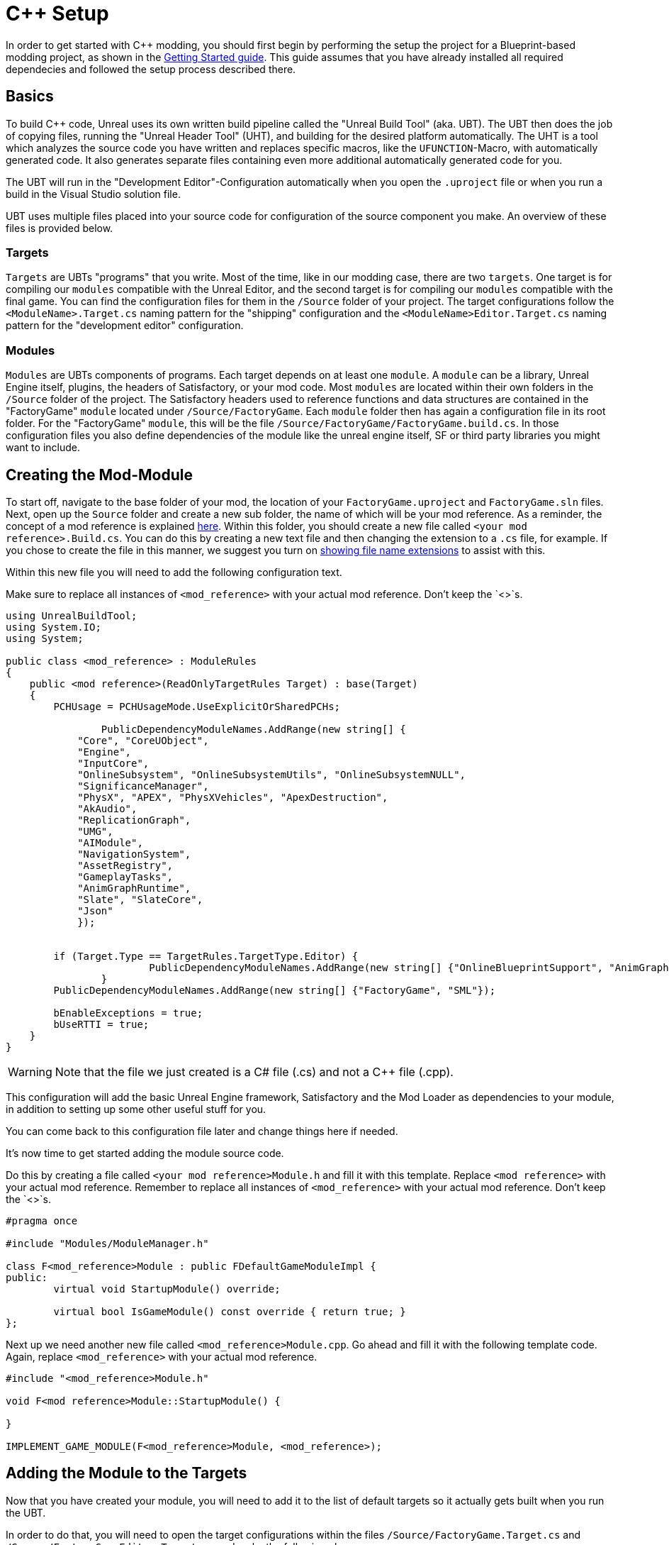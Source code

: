 = C++ Setup

In order to get started with C++ modding, you should first begin by performing the setup the project for a Blueprint-based modding project, as shown in the xref:Development/BeginnersGuide/project_setup.adoc[Getting Started guide].
This guide assumes that you have already installed all required dependecies and followed the setup process described there.

== Basics

To build {cpp} code, Unreal uses its own written build pipeline called the "Unreal Build Tool" (aka. UBT).
The UBT then does the job of copying files, running the "Unreal Header Tool" (UHT), and building for the desired platform automatically.
The UHT is a tool which analyzes the source code you have written and replaces specific macros, like the `UFUNCTION`-Macro, with automatically generated code.
It also generates separate files containing even more additional automatically generated code for you.

The UBT will run in the "Development Editor"-Configuration automatically
when you open the `.uproject` file or when you run a build in the Visual Studio solution file.

UBT uses multiple files placed into your source code for configuration of the source component you make. An overview of these files is provided below.

=== Targets
`Targets` are UBTs "programs" that you write.
Most of the time, like in our modding case, there are two `targets`.
One target is for compiling our `modules` compatible with the Unreal Editor,
and the second target is for compiling our `modules` compatible with the final game.
You can find the configuration files for them in the `/Source` folder of your project.
The target configurations follow the `<ModuleName>.Target.cs` naming pattern for the "shipping" configuration
and the `<ModuleName>Editor.Target.cs` naming pattern for the "development editor" configuration.

=== Modules
`Modules` are UBTs components of programs. Each target depends on at least one `module`.
A `module` can be a library, Unreal Engine itself, plugins, the headers of Satisfactory, or your mod code.
Most `modules` are located within their own folders in the `/Source` folder of the project.
The Satisfactory headers used to reference functions and data structures
are contained in the "FactoryGame" `module` located under `/Source/FactoryGame`.
Each `module` folder then has again a configuration file in its root folder.
For the "FactoryGame" `module`, this will be the file `/Source/FactoryGame/FactoryGame.build.cs`.
In those configuration files you also define dependencies of the module like the unreal engine itself,
SF or third party libraries you might want to include.

== Creating the Mod-Module

To start off, navigate to the base folder of your mod, the location of your `FactoryGame.uproject` and `FactoryGame.sln` files.
Next, open up the `Source` folder and create a new sub folder, the name of which will be your mod reference.
As a reminder, the concept of a mod reference is explained xref:Development/BeginnersGuide/index.adoc#_mod_reference[here].
Within this folder, you should create a new file called `<your mod reference>.Build.cs`.
You can do this by creating a new text file and then changing the extension to a `.cs` file, for example. If you chose to create the file in this manner, we suggest you turn on https://support.winzip.com/hc/en-us/articles/115011457948-How-to-configure-Windows-to-show-file-extensions-and-hidden-files[showing file name extensions] to assist with this.

Within this new file you will need to add the following configuration text.

Make sure to replace all instances of `<mod_reference>` with your actual mod reference. Don't keep the `<>`s.
[source,c#]
----
using UnrealBuildTool;
using System.IO;
using System;

public class <mod_reference> : ModuleRules
{
    public <mod reference>(ReadOnlyTargetRules Target) : base(Target)
    {
        PCHUsage = PCHUsageMode.UseExplicitOrSharedPCHs;

		PublicDependencyModuleNames.AddRange(new string[] {
            "Core", "CoreUObject",
            "Engine",
            "InputCore",
            "OnlineSubsystem", "OnlineSubsystemUtils", "OnlineSubsystemNULL",
            "SignificanceManager",
            "PhysX", "APEX", "PhysXVehicles", "ApexDestruction",
            "AkAudio",
            "ReplicationGraph",
            "UMG",
            "AIModule",
            "NavigationSystem",
            "AssetRegistry",
            "GameplayTasks",
            "AnimGraphRuntime",
            "Slate", "SlateCore",
            "Json"
            });


        if (Target.Type == TargetRules.TargetType.Editor) {
			PublicDependencyModuleNames.AddRange(new string[] {"OnlineBlueprintSupport", "AnimGraph"});
		}
        PublicDependencyModuleNames.AddRange(new string[] {"FactoryGame", "SML"});

        bEnableExceptions = true;
        bUseRTTI = true;
    }
}
----
[WARNING]
====
Note that the file we just created is a C# file (.cs) and not a C++ file (.cpp).
====

This configuration will add the basic Unreal Engine framework, Satisfactory and
the Mod Loader as dependencies to your module, in addition to setting up some other useful stuff for you.

You can come back to this configuration file later and change things here if needed.

It's now time to get started adding the module source code.

Do this by creating a file called `<your mod reference>Module.h` and fill it with this template.
Replace `<mod reference>` with your actual mod reference.
Remember to replace all instances of `<mod_reference>` with your actual mod reference. Don't keep the `<>`s.
[source,cpp]
----
#pragma once

#include "Modules/ModuleManager.h"

class F<mod_reference>Module : public FDefaultGameModuleImpl {
public:
	virtual void StartupModule() override;

	virtual bool IsGameModule() const override { return true; }
};
----

Next up we need another new file called `<mod_reference>Module.cpp`. Go ahead and fill it with the following template code.
Again, replace `<mod_reference>` with your actual mod reference.
[source,cpp]
----
#include "<mod_reference>Module.h"

void F<mod reference>Module::StartupModule() {
	
}

IMPLEMENT_GAME_MODULE(F<mod_reference>Module, <mod_reference>);
----

== Adding the Module to the Targets

Now that you have created your module,
you will need to add it to the list of default targets so it actually gets built when you run the UBT.

In order to do that, you will need to open the target configurations within the files `/Source/FactoryGame.Target.cs`
and `/Source/FactoryGameEditor.Target.cs` and make the following changes.

In both of these files, search for
[source,c#]
----
ExtraModuleNames.AddRange( new string[] { "FactoryGame", "SML", "ExampleMod" } );
----
(around line 15 in FactoryGame and 11 in FactoryGameEditor)
and add a string with your mod reference to the array literal like this:
[source,c#]
----
ExtraModuleNames.AddRange( new string[] { "FactoryGame", "SML", "ExampleMod", "mod_reference" } );
----
(the mod reference used was `mod_reference`; make sure you use your own mod reference instead)

== Finishing Up

Now that you have added your module folder, configuration, source, and added it to the targets,
you will need to regenerate your Visual Studio project files. Directions on how to do this can be found xref:Development/BeginnersGuide/project_setup.adoc#_generate_visual_studio_files[here].

After this process completes, you should be able to start working on the {cpp} code for your mod.

[WARNING]
====
Make always sure you code in a custom created module!
Don't write your code in the FactoryGame or SML modules by accident.
====

== Adding a Class

When you want to add a new class, there are two generally safe ways to go about it.

1. Navigate to the folder in which you want to add your class in Windows Explorer
and create the `.cpp`-File and the `.h`-File manually.
You can now open them in Visual Studio or a text editor of your choice.
Fill them with a template code or just directly the class you need.

2. Open the Unreal editor and open the "tree view" of the content browser.
Then navigate to the `C++-Classes` root folder and open the folder named with your mod reference.
Within that folder, right-click into empty space and select `New {cpp}-Class`.
Then select your desired base class, hit next, and name your class.
Change the other settings as your desire and finish with `create class`.

[WARNING]
====
Make sure you select your custom {cpp}-module when using the Unreal editor method of creating a new class file. In this screenshot, the mod reference is 'LightItUp'.

image:Cpp/EditorCreateClass.jpg[image]
====
